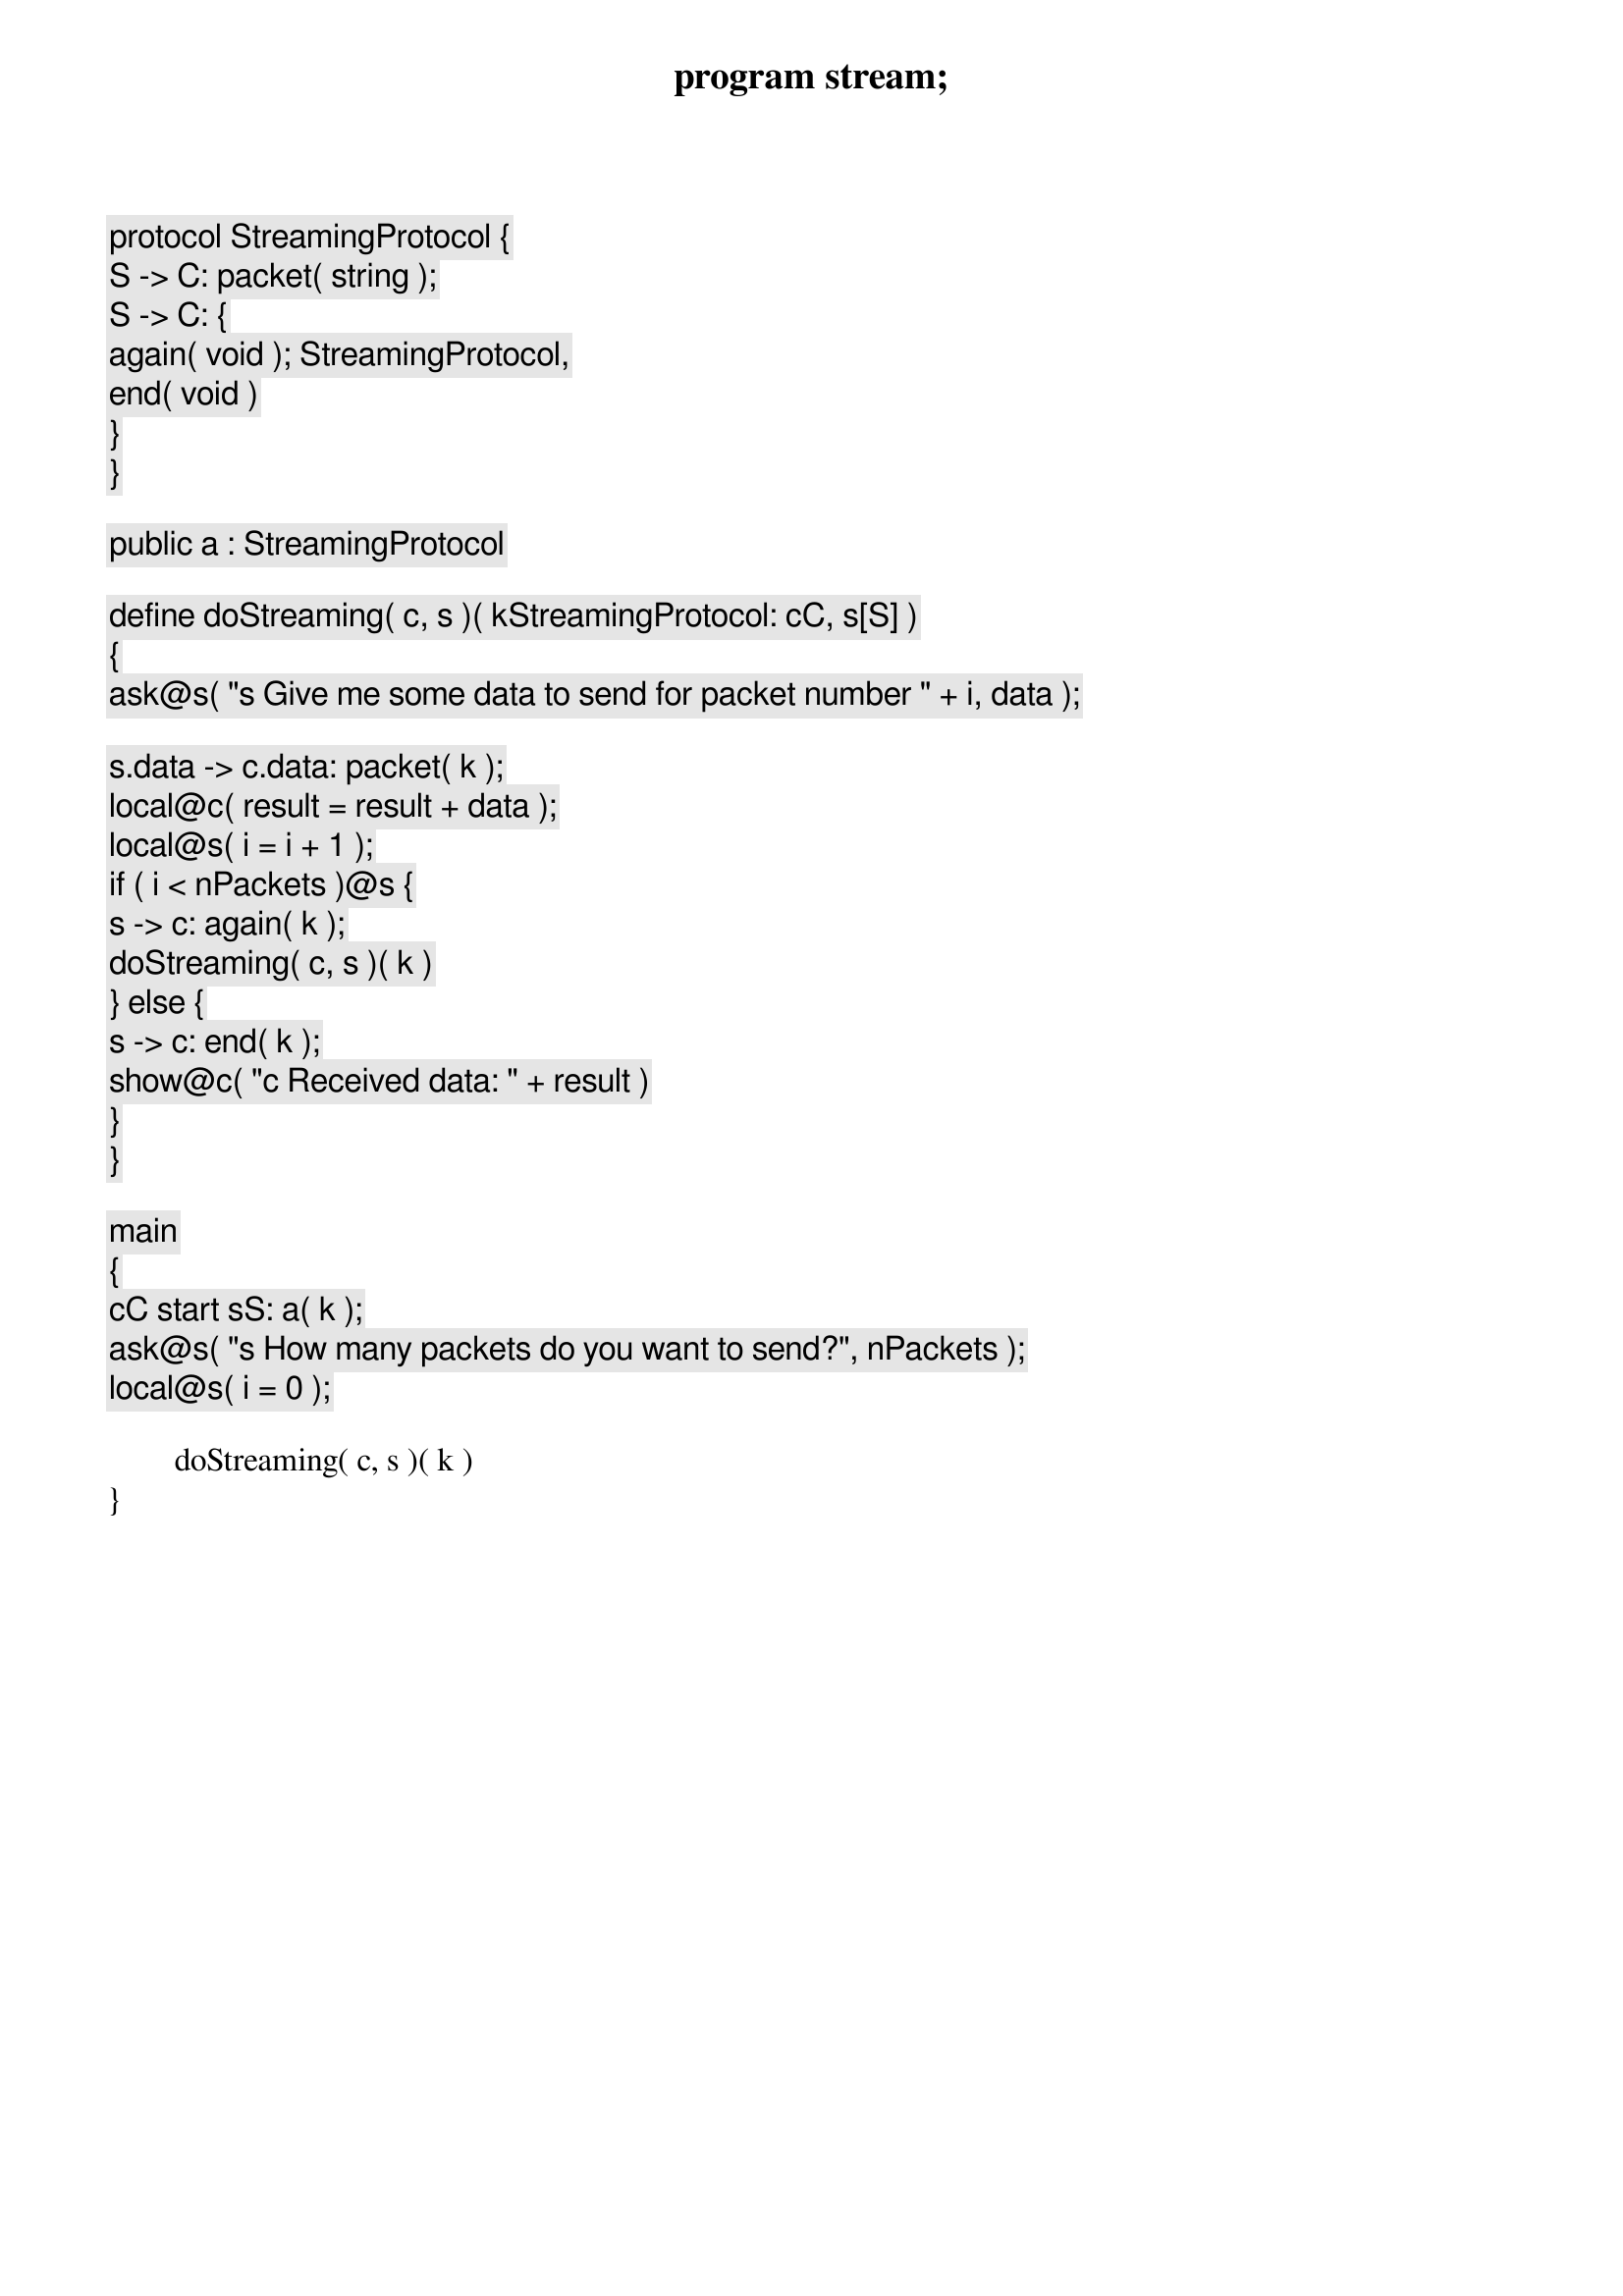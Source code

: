 program stream;

protocol StreamingProtocol {
	S -> C: packet( string );
	S -> C: {
		again( void ); StreamingProtocol,
		end( void )
	}
}

public a : StreamingProtocol

define doStreaming( c, s )( k[StreamingProtocol: c[C], s[S]] )
{
	ask@s( "[s] Give me some data to send for packet number " + i, data );
	
	s.data -> c.data: packet( k );
	local@c( result = result + data );
	local@s( i = i + 1 );
	if ( i < nPackets )@s {
		s -> c: again( k );
		doStreaming( c, s )( k )
	} else {
		s -> c: end( k );
		show@c( "[c] Received data: " + result )
	}
}

main
{
	c[C] start s[S]: a( k );
	ask@s( "[s] How many packets do you want to send?", nPackets );
	local@s( i = 0 );
	
	doStreaming( c, s )( k )
}